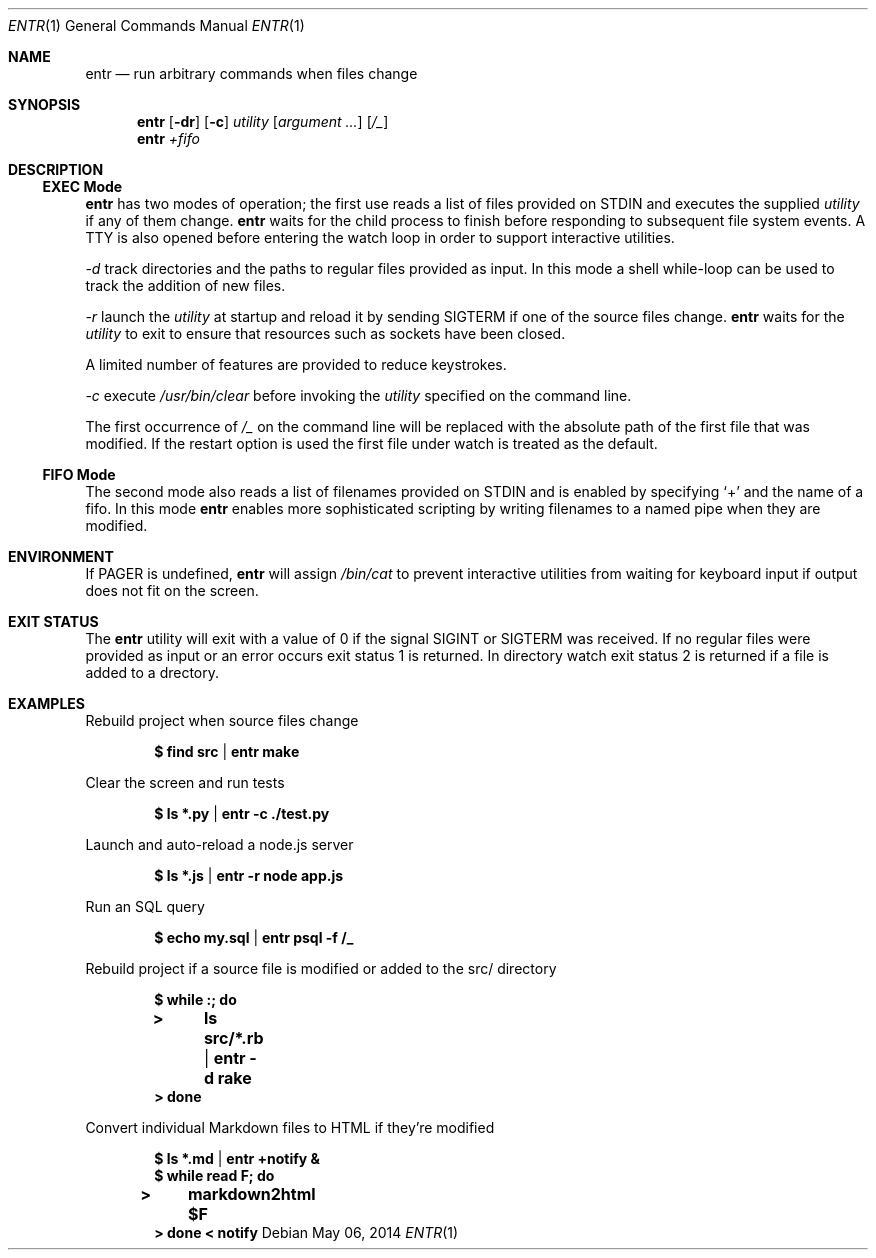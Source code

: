 .\"
.\" Copyright (c) 2012 Eric Radman <ericshane@eradman.com>
.\"
.\" Permission to use, copy, modify, and distribute this software for any
.\" purpose with or without fee is hereby granted, provided that the above
.\" copyright notice and this permission notice appear in all copies.
.\"
.\" THE SOFTWARE IS PROVIDED "AS IS" AND THE AUTHOR DISCLAIMS ALL WARRANTIES
.\" WITH REGARD TO THIS SOFTWARE INCLUDING ALL IMPLIED WARRANTIES OF
.\" MERCHANTABILITY AND FITNESS. IN NO EVENT SHALL THE AUTHOR BE LIABLE FOR
.\" ANY SPECIAL, DIRECT, INDIRECT, OR CONSEQUENTIAL DAMAGES OR ANY DAMAGES
.\" WHATSOEVER RESULTING FROM LOSS OF USE, DATA OR PROFITS, WHETHER IN AN
.\" ACTION OF CONTRACT, NEGLIGENCE OR OTHER TORTIOUS ACTION, ARISING OUT OF
.\" OR IN CONNECTION WITH THE USE OR PERFORMANCE OF THIS SOFTWARE.
.\"
.Dd $Mdocdate: May 06 2014 $
.Dt ENTR 1
.Os
.Sh NAME
.Nm entr
.Nd run arbitrary commands when files change
.Sh SYNOPSIS
.Nm
.Op Fl dr
.Op Fl c
.Ar utility
.Op Ar argument ...
.Op Ar /_
.Nm entr
.Ar +fifo
.Sh DESCRIPTION
.Ss EXEC Mode
.Nm entr
has two modes of operation; the first use reads a list of files provided on STDIN
and executes the supplied
.Ar utility
if any of them change.
.Nm
waits for the child process to finish before responding to subsequent file
system events. A TTY is also opened before entering the watch loop in order to
support interactive utilities.
.Pp
.Ar -d
track directories and the paths to regular files provided as input.  In this
mode a shell while-loop can be used to track the addition of new files.
.Pp
.Ar -r
launch the
.Ar utility
at startup and reload it by sending
.Dv SIGTERM
if one of the source files change.
.Nm
waits for the
.Ar utility
to exit to ensure that resources such as sockets have been closed.
.Pp
A limited number of features are provided to reduce keystrokes.
.Pp
.Ar -c
execute
.Pa /usr/bin/clear
before invoking the
.Ar utility
specified on the command line.
.Pp
The first occurrence of
.Ar /_
on the command line will be replaced with the absolute path of the first file
that was modified. If the restart option is used the first file under watch is
treated as the default.
.Ss FIFO Mode
The second mode also reads a list of filenames provided on STDIN and is enabled
by specifying
.Ql +
and the name of a fifo. In this mode
.Nm
enables more sophisticated scripting by writing filenames to a named pipe when
they are modified.
.Sh ENVIRONMENT
If
.Ev PAGER
is undefined,
.Nm entr
will assign
.Pa /bin/cat
to prevent interactive utilities from waiting for
keyboard input if output does not fit on the screen.
.Sh EXIT STATUS
The
.Nm entr
utility will exit with a value of 0 if the signal
.Dv SIGINT
or
.Dv SIGTERM
was received. If no regular files were provided as input or an error occurs exit
status 1 is returned. In directory watch exit status 2 is returned if a file is
added to a drectory.
.Sh EXAMPLES
Rebuild project when source files change
.Pp
.Dl $ find src | entr make
.Pp
Clear the screen and run tests
.Pp
.Dl $ ls *.py  | entr -c ./test.py
.Pp
Launch and auto-reload a node.js server
.Pp
.Dl $ ls *.js | entr -r node app.js
.Pp
Run an SQL query
.Pp
.Dl $ echo my.sql | entr psql -f /_
.Pp
Rebuild project if a source file is modified or added to the src/ directory
.Pp
.Dl $ while :; do
.Dl > 	ls src/*.rb | entr -d rake
.Dl > done
.Pp
Convert individual Markdown files to HTML if they're modified
.Pp
.Dl $ ls *.md | entr +notify &
.Dl $ while read F; do
.Dl > 	markdown2html $F
.Dl > done < notify
